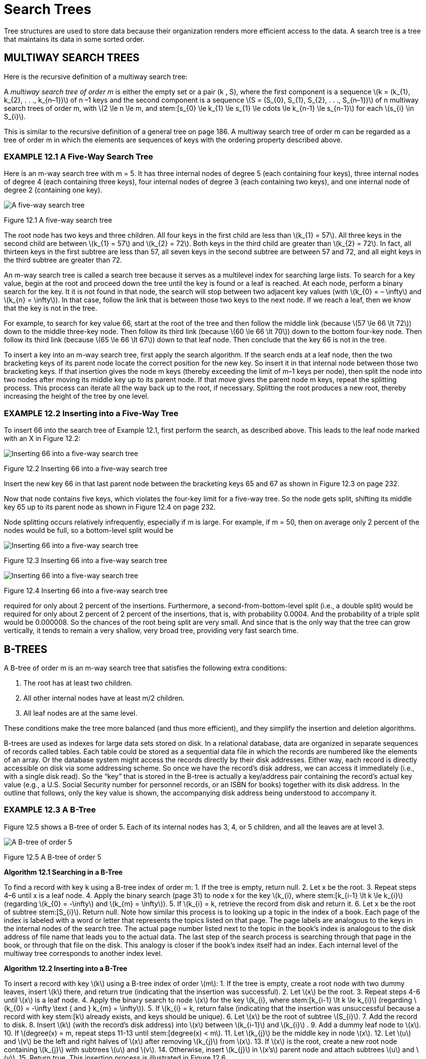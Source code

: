 :stem: latexmath

= Search Trees


Tree structures are used to store data because their organization renders more efficient access to the data. A search tree is a tree that maintains its data in some sorted order.

== MULTIWAY SEARCH TREES

Here is the recursive definition of a multiway search tree:
====
A _multiway search tree of order m_ is either the empty set or a pair (k , S), where the first component is a sequence stem:[k = (k_{1}, k_{2}, . . ., k_{n–1})] of n –1 keys and the second component is a sequence stem:[S = (S_{0}, S_{1}, S_{2}, . . ., S_{n–1})] of n multiway search trees of order m, with stem:[2 \le n \le m, and stem:[s_{0} \le k_{1} \le s_{1} \le cdots \le k_{n-1} \le s_{n-1}] for each stem:[s_{i} \in S_{i}].
====

This is similar to the recursive definition of a general tree on page 186. A multiway search tree of order m can be regarded as a tree of order m in which the elements are sequences of keys with the ordering property described above.

=== EXAMPLE 12.1 A Five-Way Search Tree

Here is an m-way search tree with m = 5. It has three internal nodes of degree 5 (each containing four keys), three internal nodes of degree 4 (each containing three keys), four internal nodes of degree 3 (each containing two keys), and one internal node of degree 2 (containing one key).

image::./images/figure12_1.png[A five-way search tree,align=center]
Figure 12.1 A five-way search tree

The root node has two keys and three children. All four keys in the first child are less than stem:[k_{1} = 57]. All three keys in the second child are between stem:[k_{1} = 57] and stem:[k_{2} = 72]. Both keys in the third child are greater than stem:[k_{2} = 72]. In fact, all thirteen keys in the first subtree are less than 57, all seven keys in the second subtree are between 57 and 72, and all eight keys in the third subtree are greater than 72.

An m-way search tree is called a search tree because it serves as a multilevel index for searching large lists. To search for a key value, begin at the root and proceed down the tree until the key is found or a leaf is reached. At each node, perform a binary search for the key. It it is not found in that node, the search will stop between two adjacent key values (with stem:[k_{0} = – \infty] and stem:[k_{n} = \infty]).
In that case, follow the link that is between those two keys to the next node. If we reach a leaf, then we know that the key is not in the tree.

For example, to search for key value 66, start at the root of the tree and then follow the middle link (because stem:[57 \le 66 \lt 72]) down to the middle three-key node. Then follow its third link (because stem:[60 \le 66 \lt 70]) down to the bottom four-key node. Then follow its third link (because stem:[65 \le 66 \lt 67]) down to that leaf node. Then conclude that the key 66 is not in the tree.

To insert a key into an m-way search tree, first apply the search algorithm. If the search ends at a leaf node, then the two bracketing keys of its parent node locate the correct position for the new key. So insert it in that internal node between those two bracketing keys. If that insertion gives the node m keys (thereby exceeding the limit of m–1 keys per node), then split the node into two nodes after moving its middle key up to its parent node. If that move gives the parent node m keys, repeat the splitting process. This process can iterate all the way back up to the root, if necessary. Splitting the root produces a new root, thereby increasing the height of the tree by one level.

=== EXAMPLE 12.2 Inserting into a Five-Way Tree

To insert 66 into the search tree of Example 12.1, first perform the search, as described above. This leads to the leaf node marked with an X in Figure 12.2:

image::./images/figure12_2.png[Inserting 66 into a five-way search tree,align=center]
Figure 12.2 Inserting 66 into a five-way search tree

Insert the new key 66 in that last parent node between the bracketing keys 65 and 67 as shown in Figure 12.3 on page 232.

Now that node contains five keys, which violates the four-key limit for a five-way tree. So the node gets split, shifting its middle key 65 up to its parent node as shown in Figure 12.4 on page 232.

Node splitting occurs relatively infrequently, especially if m is large. For example, if m = 50, then on average only 2 percent of the nodes would be full, so a bottom-level split would be

image::./images/figure12_3.png[Inserting 66 into a five-way search tree,align=center]
Figure 12.3 Inserting 66 into a five-way search tree


image::./images/figure12_4.png[Inserting 66 into a five-way search tree,align=center]
Figure 12.4 Inserting 66 into a five-way search tree

required for only about 2 percent of the insertions. Furthermore, a second-from-bottom-level split (i.e., a double split) would be required for only about 2 percent of 2 percent of the insertions, that is, with probability 0.0004. And the probability of a triple split would be 0.000008. So the chances of the root being split are very small. And since that is the only way that the tree can grow vertically, it tends to remain a very shallow, very broad tree, providing very fast search time.

== B-TREES

A B-tree of order m is an m-way search tree that satisfies the following extra conditions:

1.	The root has at least two children.
2.	All other internal nodes have at least   m/2  children.
3.	All leaf nodes are at the same level.

These conditions make the tree more balanced (and thus more efficient), and they simplify the insertion and deletion algorithms.

B-trees are used as indexes for large data sets stored on disk. In a relational database, data are organized in separate sequences of records called tables. Each table could be stored as a sequential data file in which the records are numbered like the elements of an array. Or the database system might access the records directly by their disk addresses. Either way, each record is directly accessible on disk via some addressing scheme. So once we have the record’s disk address, we can access it immediately (i.e., with a single disk read). So the “key” that is stored in the B-tree is actually a key/address pair containing the record’s actual key value (e.g., a U.S. Social Security number for personnel records, or an ISBN for books) together with its disk address. In the outline that follows, only the key value is shown, the accompanying disk address being understood to accompany it.

=== EXAMPLE 12.3 A B-Tree

Figure 12.5 shows a B-tree of order 5. Each of its internal nodes has 3, 4, or 5 children, and all the leaves are at level 3.

image::./images/figure12_5.png[A B-tree of order 5,align=center]
Figure 12.5 A B-tree of order 5


**Algorithm 12.1 Searching in a B-Tree**

To find a record with key k using a B-tree index of order m:
1.	If the tree is empty, return null.
2.	Let x be the root.
3.	Repeat steps 4–6 until x is a leaf node.
4.	Apply the binary search (page 31) to node x for the key stem:[k_{i}, where stem:[k_{i-1} \lt k \le k_{i}] (regarding stem:[k_{0} = -\infty] and stem:[k_{m} = \infty]).
5.	If stem:[k_{i} = k, retrieve the record from disk and return it.
6.	Let x be the root of subtree stem:[S_{i}]. Return null.
Note how similar this process is to looking up a topic in the index of a book. Each page of the index is labeled with a word or letter that represents the topics listed on that page. The page labels are analogous to the keys in the internal nodes of the search tree. The actual page number listed next to the topic in the book’s index is analogous to the disk address of file name that leads you to the actual data. The last step of the search process is searching through that page in the book, or through that file on the disk. This analogy is closer if the book’s index itself had an index. Each internal level of the multiway tree corresponds to another index level.

**Algorithm 12.2 Inserting into a B-Tree**

To insert a record with key stem:[k] using a B-tree index of order stem:[m]:
1.	If the tree is empty, create a root node with two dummy leaves, insert stem:[k] there, and return true (indicating that the insertion was successful).
2.	Let stem:[x] be the root.
3.	Repeat steps 4-6 until stem:[x] is a leaf node.
4.	Apply the binary search to node stem:[x] for the key stem:[k_{i}, where stem:[k_{i-1} \lt k \le k_{i}] (regarding stem:[k_{0} = -\infty \text { and } k_{m} = \infty]).
5.	If stem:[k_{i} = k, return false (indicating that the insertion was unsuccessful because a record with key stem:[k] already exists, and keys should be unique).
6.	Let stem:[x] be the root of subtree stem:[S_{i}].
7.	Add the record to disk.
8.	Insert stem:[k] (with the record’s disk address) into stem:[x] between stem:[k_{i-1}] and stem:[k_{i}] .
9.	Add a dummy leaf node to stem:[x].
10.	If stem:[degree(x) = m, repeat steps 11-13 until stem:[degree(x) < m].
11.	Let stem:[k_{j}] be the middle key in node stem:[x].
12.	Let stem:[u] and stem:[v] be the left and right halves of stem:[x] after removing stem:[k_{j}] from stem:[x].
13.	If stem:[x] is the root, create a new root node containing stem:[k_{j}] with subtrees stem:[u] and stem:[v].
14.	Otherwise, insert stem:[k_{j}] in stem:[x’s] parent node and attach subtrees stem:[u] and stem:[v].
15.	Return true.
This insertion process is illustrated in Figure 12.6.

image::./images/figure12_6.png[Inserting into a B-tree,align=center]
Figure 12.6 Inserting into a B-tree

The deletion algorithm for B-trees is similar to the insertion algorithm.
All three algorithms run in time proportional to the height of the tree. From Corollary 10.1 on page 188 it follows that that height is proportional to log m n. From Theorem A.2 on page 320, it follows that that is proportional to lgn. Thus we have:

**Theorem 12.1 In a B-tree, searching, inserting, and deleting all run in O(lgn) time.**

== BINARY SEARCH TREES

A binary search tree is a binary tree whose elements include a key field of some ordinal type and which has this property: If stem:[k] is the key value at any node, then stem:[k \ge x] for every key stem:[x] in the node’s left subtree and stem:[k \le y] for every key stem:[y] in the node’s right subtree. This property, called the BST property, guarantees that an inorder traversal of the binary search tree will produce the elements in increasing order.

image::./images/figure12_7.png[A binary search tree,align=center]
Figure 12.7 A binary search tree

The BST property is applied for each insertion into the tree:

**Algorithm 12.3 Inserting into a binary search Tree**

To insert an element with key value k into a binary search tree:

1.	If the tree is empty, insert the new element at the root. Then return.
2.	Let p locate the root.
3.	If stem:[k] is less than the key stored at stem:[p] and if the node at stem:[p] has no left child, insert the new element as the left child of stem:[p]. Then return.
4.	If stem:[k] is less than the key stored at stem:[p] and if the node at stem:[p] has a left child, let stem:[p] locate that left child of stem:[p]. Then go back to step 3.
5.	If the node at stem:[p] has no right child, insert the new element as the right child of stem:[p]. Then return.
6.	Let stem:[p] locate the right child of stem:[p]. Then go back to step 3.

=== EXAMPLE 12.4 Inserting into a Binary Search Tree

Apply Algorithm 12.3 to insert an element with key M into the binary search tree shown in Figure 12.7.

Step 1 starts the iterator p at the root K. Since M is greater than K (i.e., it follows it lexicographically) and node K has a right child, the algorithm proceeds to step 6, resetting the iterator p to node P, and then goes back to step 3. Next, since M is less than P (i.e., it precedes it lexicographically) and node P has a left child, the algorithm proceeds to step 4, resetting the iterator p to node N, and then goes back to step 3. Next, since M is also less than N but node N has no left child, the algorithm proceeds to step 5, inserts the new element as the left child of node N, and then returns.
This is illustrated in Figure 12.8.

image::./images/figure12_8.png[A binary search tree,align=center]
Figure 12.8 A binary search tree

=== EXAMPLE 12.5 Building a Binary Search Tree

Figure 12.9 on page 236 shows the binary search tree that is built by inserting the input sequence 44, 22, 77, 55, 99, 88, 33.

If a binary search tree is balanced, it allows for very efficient searching. As with the binary search, it takes stem:[O(\lg n)] steps to find an element in a balanced binary search tree. But without further restrictions, a binary search tree may grow to be very unbalanced. The worst case is when the elements are inserted in sorted order. In that case the tree degrades to a linear list, thereby making the search algorithm an stem:[O(n)] sequential search.

=== EXAMPLE 12.6 An Unbalanced Binary Search Tree

This is the same input data as in Example 12.5, but in a different order: 99, 22, 88, 33, 77, 55, 44. The resulting binary search tree is shown in Figure 12.10 on page 236.
This shows that the same input in different order produces a different tree. But more important, it shows that it is not unlikely for the binary search tree to be linear, or nearly linear.

image::./images/figure12_9.png[Inserting into a binary search tree,align=center]
Figure 12.9 Inserting into a binary search tree

== PERFORMANCE OF BINARY SEARCH TREES

Both the insert() and the search() functions begin at the root of the tree and proceed down toward the leaves, making one comparison at each level of the tree. Therefore the time required to execute either algorithm is proportional to stem:[h + 1, where stem:[h] is the height of the tree. The search() function may terminate before reaching a leaf, but stem:[h + 1] is still an upper bound on the number of comparisons that it can make.

Theorem 12.2 In a binary search tree of size n, the insert() and the search() functions each require stem:[O(\lg n)] comparisons in the best case.

In the best case, the binary tree is completely balanced and nearly full, so by Corollary 11.2 on page 202, stem:[h = \lg(n+1) - 1 = O(\lg n)].

Theorem 12.3 In a binary search tree of size n, the insert() and the search() functions each require stem:[O(n)] comparisons in the worst case.

In the worst case the tree is linear, so stem:[h + 1 = n = O(n)].

image::./images/figure12_10.png[A BST,align=center]
Figure 12.10 A BST

**Theorem 12.4 In a binary search tree of size n, the insert() and the search() functions each require stem:[O(2\ln n) \approx O(1.39\lg n)] comparisons in the average case.**

The proof of this result is beyond the scope of this outline.

== AVL TREES

The imbalance problem illustrated in Example 12.6 can be avoided by imposing balance constraints on the nodes of the binary search tree.

Define the _balance number_ at any node of a tree to be the difference between the height of its left subtree and the height of its right subtree. An AVL tree is a binary search tree where the balance number at each node is either –1, 0, or 1. The name comes from the two inventors of this method: G.M. Adel’son-Velskii and Y.M. Landis.

The tree in Figure 12.12 is not an AVL tree because it is imbalanced at node C. Its balance number there is 2, which is outside the allowable range. It is also imbalanced at node G. The tree in Figure 12.11 is an AVL tree: Every balance number is either –1, 0 or 1.

image::./images/figure12_11.png[An AVL tree,align=center]
Figure 12.11 An AVL tree

image::./images/figure12_11.png[Not an AVL tree,align=center]
Figure 12.12 Not an AVL tree

=== EXAMPLE 12.7 An AVLTree CLASS

This class for AVL trees extends the BinaryTree class defined in Example 11.20 on page 212:

[source,java]
----
1	public class AVLTree extends BinaryTree {
2	    protected AVLTree left, right;
3	    protected int balance;
4	    protected java.util.Comparator comp;
5
6	    public AVLTree(java.util.Comparator comp){
7	        this.comp = comp;
8	    }
9
10	    public AVLTree(Object root, java.util.Comparator	comp) {
11	        this.root = root;
12	        this.comp = comp;
13	    }
14
15	    public boolean add(Object object) {
16	        AVLTree temp = attach(object);
17	        if (temp != this) {
18	            left = temp.left;
19	            right = temp.right;
20	            balance = temp.balance;
21	        }
22	        return true;
23	    }
24
25	    public AVLTree attach(Object object) {
26	        if (root	== null) { // tree is empty
27	            root =	object;
28	            return	this;
29	        }
30	        if (comp.compare(object,root) < 0) { // insert into left subtree
31	            if (left == null) {
32	                left = new AVLTree(object,comp);
33	                ++size;
34	                --balance;
35	            } else {
36	                int lb = left.balance;
37	                left = left.attach(object);
38	                if (left.balance != lb && left.balance != 0) {
39	                    --balance;
40	                }
41	            }
42	            if (balance < -1) {
43	                if (left.balance > 0) {
44	                    left = left.rotateLeft();
45	                }
46	                return rotateRight();
47	            }
48	        } else { // insert into right subtree
49	            if (right == null) {
50	                right = new AVLTree(object,comp);
51	                ++size;
52	                ++balance;
53	            } else {
54	                int rb = right.balance;
55	                right = right.attach(object);
56	                if (right.balance != rb && right.balance != 0) {
57	                    ++balance;
58	                }
59	            }
60	            if (balance > 1) {
61	                if (right.balance < 0) {
62	                    right = right.rotateRight();
63	                }
64	                return rotateLeft();
65	            }
66	        }
67	        return this;
68	    }
69
70	    private AVLTree rotateRight() // see Problem 12.5 on page 240
71
72	    private AVLTree rotateLeft() {
73	        AVLTree x = this, y = right, z = y.left;
74	        x.right = z;
75	        y.left = x;
76	        int xb = x.balance, yb = y.balance;
77	        if (yb < 1) {
78	            --x.balance;
79	            y.balance = ( xb>0 ? yb-1 : xb+yb-2 );
80		    } else if (yb < xb) {
81		        x.balance -= yb+1; --y.balance;
82		    } else {
83		        y.balance = xb-2;
84		    }
85		    return y;
86	    }
87	}
----

=== EXAMPLE 12.8 Building an AVL Tree

Insertions of G, M, T, D, and P into an empty AVL tree are shown in Figure 12.13.

image::./images/figure12_13.png[Inserting into an AVL tree,align=center]
Figure 12.13 Inserting into an AVL tree

The first rotation occurs with the insertion of T. That increases the balance at the root to 2, which violates the AVL constraint. The left rotation about the root x makes M become the parent of its prior parent G.

The next rotation occurs after E in inserted. The right rotation at its parent D straightens out the dogleg G — D — E but leaves the balance at G at –2. That requires a second rotation in the opposite direction. Double rotations like this are required when the imbalance is at the top of a dogleg.

Note how efficient the rotations are. By making only local changes to references and balance numbers, they restore the tree to nearly perfect balance.

Figure 12.14 on page 240 shows a later insertion into the same AVL tree, inserting W after U, V, and Z have been inserted.

This illustrates a double rotation where a nontrivial subtree gets shifted. The subtree containing U is shifted from parent V to parent T. Note that the BST property is maintained.

image::./images/figure12_14.png[AVL tree rotations,align=center]
Figure 12.14 AVL tree rotations

Although a bit complicated, the insertion algorithm for AVL trees is very efficient. The rotations that keep it balanced make only local changes to a few references and balance numbers.

== Review Questions

1. What are the advantages and disadvantages of using a binary search tree?
2. What are the advantages and disadvantages of using an AVL tree?

== Problems

1. Describe what happens in the five-way tree shown in Example 12.1 on page 230 when a new record with key 16 is inserted.
2. Find two other orderings of the seven keys in Example 12.5 on page 235 that will produce the same binary search tree.
3. Describe a method for sorting arrays of objects using a binary search tree. Then determine the complexity of the algorithm.
4. Determine which of the binary trees shown in Figure 12.15 on page 241 is a binary search tree.
5. Write the rotateRight() method for the AVLTree class.
6. Prove that every subtree of a binary search tree is also a binary search tree.
7. Prove that every subtree of an AVL tree is also an AVL tree.
8. Here are the U.S. Postal Service abbreviations of the first 10 states, in the order that they ratified the U.S. Constitution: DE, PA, NJ, GA, CT, MA, MD, SC, NH, VA. Show the AVL tree after the insertion of each of these strings.


image::./images/figure12_15.png[Binary trees,align=center]
Figure 12.15 Binary trees

== Answers to Review Questions

1. The disadvantage of a binary search tree is that it may become very unbalanced, in which case searching degenerates into an stem:[O(n)] algorithm. The advantage is the efficiency that a binary tree provides for insertions and deletions.
2. The advantage of an AVL tree is that it is always balanced, guaranteeing the stem:[O(\lg n)] speed of the binary search algorithm. The disadvantages the complex rotations used by the insertion and removal algorithms needed to maintain the tree’s balance.

== Solutions to Problems

1. To insert a new record with key 16 into the tree shown in Figure 12.16, the initial search would lead to the first leaf node. Since that is a five-way search tree, that first leaf node has overflowed, causing it to be split into two leaf nodes and moving its middle key 19 up to its parent node, as shown in Figure 12.17. But now that parent node has overflowed. So it also gets split, moving its middle key up to its parent node, as shown in Figure 12.18.
2. Two other ordering of the seven keys in Example 12.5 on page 235 that will produce the same BST:
a.	44, 22, 33, 77, 55, 99, 88
b.	44, 22, 77, 33, 55, 99, 88
3. An array of objects could be sorted by inserting their objects into a binary search tree and then using an inorder traversal to copy them back into the array. The BST property guarantees that the inorder traversal will visit the elements in order.
If an AVL tree is used, then each insertion runs in stem:[O(\lg n)] time, so building the tree with n elements will require stem:[O(n \lg n)] time. The subsequent inorder traversal also has stem:[O(n \lg n)] complexity, so the entire algorithm sorts the array in stem:[O(n \lg n)] time.
4. All except a are binary search trees.
+
image::./images/figure12_16.png[Inserting the key 16 in a five-way search tree,align=center]
Figure 12.16 Inserting the key 16 in a five-way search tree
+
image::./images/figure12_17.png[Inserting the key 16 in a five-way search tree,align=center]
Figure 12.17 Inserting the key 16 in a five-way search tree
+
image::./images/figure12_18.png[Inserting the key 16 in a five-way search tree,align=center]
Figure 12.18 Inserting the key 16 in a five-way search tree
5. _
+
[source,java]
----
private AVLTree rotateRight() {
    AVLTree x = this, y = left, z = y.left;
    x.left = z;
    y.left = x;
    int xb = x.balance;
    int yb = y.balance;

    if (yb > 1) {
        ++x.balance;
        y.balance = ( xb<0 ? yb+1 : xb+yb+2 );
    } else if (yb > xb) { x.balance += yb-1;
        ++y.balance;
    } else {
        y.balance = xb+2;
    }
    return y;
}
----
6. Theorem. Every subtree of a binary search tree is a binary search tree.
Proof: Let stem:[T] be a binary search tree, and let stem:[S] be a subtree of stem:[T]. Let stem:[x] be any element in stem:[S], and let stem:[L] and stem:[R] be the left and right subtrees of stem:[x] in stem:[S]. Then, since stem:[S] is a subtree of stem:[T], stem:[x] is also an element of stem:[T], and stem:[L] and stem:[R] are the left and right subtrees of stem:[x] in stem:[T]. Therefore, stem:[y \le x \le z] for every stem:[y \in L] and every stem:[z \in R]
because T has the BST property. Thus, S also has the BST property.
7. Theorem. Every subtree of an AVL tree is an AVL tree.
Proof: The proof that every subtree of a binary search tree is a binary search tree is given in Problem 12.6. If a S is a subtree of an AVL tree T, then every node is S is also in T. Therefore, the balance number at every node in S is –1, 0, or 1.
8. The solution is shown in Figure 12.19.

image::./images/figure12_19_1.png[AVL tree insertions 1/2,align=center]
image::./images/figure12_19_2.png[AVL tree insertions 2/2,align=center]
Figure 12.19 AVL tree insertions

